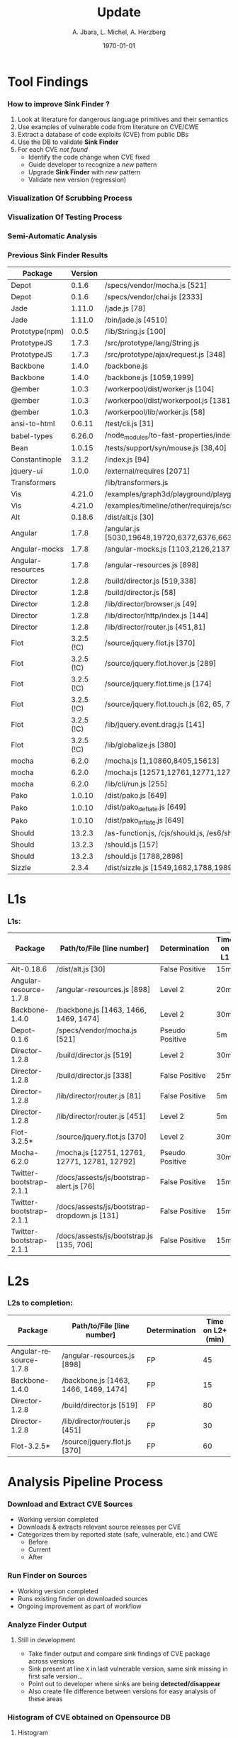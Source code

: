 #+TITLE:     Update
#+AUTHOR:    A. Jbara, L. Michel, A. Herzberg
#+EMAIL:     ldm@engr.uconn.edu
#+DATE: \today
#+DESCRIPTION:
#+KEYWORDS:
#+BEAMER_THEME: Berlin
#+BEAMER_COLOR_THEME: beaver
#+LANGUAGE:  en
#+OPTIONS:   H:3 num:t toc:t \n:nil @:t ::t |:t ^:t -:t f:t *:t <:t
#+OPTIONS:   TeX:t LaTeX:t skip:nil d:nil todo:t pri:nil tags:not-in-toc
#+INFOJS_OPT: view:nil toc:nil ltoc:t mouse:underline buttons:0 path:https://orgmode.org/org-info.js
#+EXPORT_SELECT_TAGS: export
#+EXPORT_EXCLUDE_TAGS: noexport
#+LINK_UP:
#+LINK_HOME:
#+LaTeX_HEADER: \usepackage{minted}
#+LaTeX_HEADER: \usemintedstyle{emacs}
#+LaTeX_HEADER: \newminted{common-lisp}{fontsize=\footnotesize}
#+BEAMER_HEADER: \logo{\includegraphics[height=.9cm]{comcast.png}}
#+LaTeX: \setbeamercolor{myblockcolor}{bg=magenta,fg=white}

#+name: setup-minted
#+begin_src emacs-lisp :exports none
 (setq org-latex-listings 'minted)
     (setq org-latex-custom-lang-environments
           '(
            (emacs-lisp "common-lispcode")
             ))
     (setq org-latex-minted-options
           '(("frame" "lines")
             ("fontsize" "\\scriptsize")
             ("linenos" "")))
     (setq org-latex-to-pdf-process
           '("pdflatex -shell-escape -interaction nonstopmode -output-directory %o %f"
             "pdflatex -shell-escape -interaction nonstopmode -output-directory %o %f"
             "pdflatex -shell-escape -interaction nonstopmode -output-directory %o %f"))
#+end_src

* Tool Findings

*** How to improve *Sink Finder* ?
0. Look at literature for dangerous language primitives and their semantics
1. Use examples of vulnerable code from literature on CVE/CWE
2. Extract a database of code exploits (CVE) from public DBs
3. Use the DB to validate *Sink Finder*
4. For each CVE /not found/
   - Identify the code change when CVE fixed
   - Guide developer to recognize a /new/ pattern
   - Upgrade *Sink Finder* with /new/ pattern
   - Validate new version (regression)


*** Visualization Of Scrubbing Process
[[file:OSC-UConn-ToolExtension1-Obtaining1.1.png]]


*** Visualization Of Testing Process
[[file:OSC-UConn-ToolExtension2-Testing.png]]

*** Semi-Automatic Analysis
[[file:analysis.png]]

*** Previous Sink Finder Results
:PROPERTIES:
:BEAMER_opt: shrink=35
:END:
| Package           |    Version | Path/to/File [line number]                                                                                      | Determination | Client/Server |
|-------------------+------------+-----------------------------------------------------------------------------------------------------------------+---------------+---------------|
| Depot             |      0.1.6 | /specs/vendor/mocha.js [521]                                                                                    | FP            |               |
| Depot             |      0.1.6 | /specs/vendor/chai.js [2333]                                                                                    | TP            | S             |
| Jade              |     1.11.0 | /jade.js [78]                                                                                                   | FP            | S   |
| Jade              |     1.11.0 | /bin/jade.js [4510]                                                                                             | TP            | S   |
| Prototype(npm)    |      0.0.5 | /lib/String.js [100]                                                                                            | TP      | S   |
| PrototypeJS       |      1.7.3 | /src/prototype/lang/String.js                                                                                   | TP      | C   |
| PrototypeJS       |      1.7.3 | /src/prototype/ajax/request.js [348]                                                                            | level 1 | C   |
| Backbone          |      1.4.0 | /backbone.js                                                                                                    | level 1 | C   |
| Backbone          |      1.4.0 | /backbone.js [1059,1999]                                                                                        | FP      |     |
| @ember            |      1.0.3 | /workerpool/dist/worker.js [104]                                                                                | level 1 |     |
| @ember            |      1.0.3 | /workerpool/dist/workerpool.js [1381]                                                                           | level 1 |     |
| @ember            |      1.0.3 | /workerpool/lib/worker.js [58]                                                                                  | level 1 |     |
| ansi-to-html      |     0.6.11 | /test/cli.js [31]                                                                                               | level 1 |     |
| babel-types       |     6.26.0 | /node_modules/to-fast-properties/index.js [10]                                                                  | level 1 |     |
| Bean              |     1.0.15 | /tests/support/syn/mouse.js [38,40]                                                                             | level 1 |     |
| Constantinople    |      3.1.2 | /index.js [94]                                                                                                  | level 1 |     |
| jquery-ui         |      1.0.0 | /external/requires [2071]                                                                                       | level 1 |     |
| Transformers      |            | /lib/transformers.js                                                                                            | level 1 |     |
| Vis               |     4.21.0 | /examples/graph3d/playground/playground.js [386]                                                                | level 1 |     |
| Vis               |     4.21.0 | /examples/timeline/other/requirejs/scripts/require.js [35]                                                      | level 1 |     |
| Alt               |     0.18.6 |  /dist/alt.js [30]                                                                                               | level 1 |     |
| Angular           |      1.7.8 |  /angular.js [5030,19648,19720,6372,6376,6630,11382,13976,16930,16941,16964,17449,22787,30768,31072,34148,34365] | FP      |     |
| Angular-mocks     |      1.7.8 |  /angular-mocks.js [1103,2126,2137]                                                                              | FP      |     |
| Angular-resources |      1.7.8 |  /angular-resources.js [898]                                                                                     | level 1 |     |
| Director          |      1.2.8 |  /build/director.js [519,338]                                                                                    | level 1 |     |
| Director          |      1.2.8 |  /build/director.js [58]                                                                                         | FP      |     |
| Director          |      1.2.8 |  /lib/director/browser.js [49]                                                                                   | FP      |     |
| Director          |      1.2.8 |  /lib/director/http/index.js [144]                                                                               | FP      |     |
| Director          |      1.2.8 |  /lib/director/router.js [451,81]                                                                                | level 1 |     |
| Flot              | 3.2.5 (!C) |  /source/jquery.flot.js [370]                                                                                    | FP      |     |
| Flot              | 3.2.5 (!C) |  /source/jquery.flot.hover.js [289]                                                                              | FP      |     |
| Flot              | 3.2.5 (!C) |  /source/jquery.flot.time.js [174]                                                                               | FP      |     |
| Flot              | 3.2.5 (!C) |  /source/jquery.flot.touch.js [62, 65, 71, 74]                                                                   | FP      |     |
| Flot              | 3.2.5 (!C) |  /lib/jquery.event.drag.js [141]                                                                                 | FP      |     |
| Flot              | 3.2.5 (!C) |  /lib/globalize.js [380]                                                                                         | FP      |     |
| mocha             |      6.2.0 |  /mocha.js [1,10860,8405,15613]                                                                                  | FP      |     |
| mocha             |      6.2.0 |  /mocha.js [12571,12761,12771,12781,12792,]                                                                      | FP      |     |
| mocha             |      6.2.0 |  /lib/cli/run.js [255]                                                                                           | FP      |     |
| Pako              |     1.0.10 |  /dist/pako.js [649]                                                                                             | FP      |     |
| Pako              |     1.0.10 |  /dist/pako_deflate.js [649]                                                                                     | FP      |     |
| Pako              |     1.0.10 |  /dist/pako_inflate.js [649]                                                                                     | FP      |     |
| Should            |     13.2.3 |  /as-function.js, /cjs/should.js, /es6/should.js [387/387/383]                                                   | FP      |     |
| Should            |     13.2.3 |  /should.js [157]                                                                                                | level 1 |     |
| Should            |     13.2.3 |  /should.js [1788,2898]                                                                                          | FP      |     |
| Sizzle            |      2.3.4 |  /dist/sizzle.js [1549,1682,1788,1989,2144]                                                                      | FP      |     |


* L1s
*** L1s:
:PROPERTIES:
:BEAMER_opt: shrink=35
:END:

| Package                 | Path/to/File [line number]                    | Determination   | Time on L1 |
|-------------------------+-----------------------------------------------+-----------------+------------|
| Alt-0.18.6              | /dist/alt.js [30]                             | False Positive  | 15m        |
| Angular-resource-1.7.8  | /angular-resources.js [898]                   | Level 2         | 20m        |
| Backbone-1.4.0          | /backbone.js [1463, 1466, 1469, 1474]         | Level 2         | 30m        |
| Depot-0.1.6             | /specs/vendor/mocha.js [521]                  | Pseudo Positive | 5m         |
| Director-1.2.8          | /build/director.js [519]                      | Level 2         | 30m        |
| Director-1.2.8          | /build/director.js [338]                      | False Positive  | 25m        |
| Director-1.2.8          | /lib/director/router.js [81]                  | False Positive  | 5m         |
| Director-1.2.8          | /lib/director/router.js [451]                 | Level 2         | 5m         |
| Flot-3.2.5*             | /source/jquery.flot.js [370]                  | Level 2         | 30m        |
| Mocha-6.2.0             | /mocha.js [12751, 12761, 12771, 12781, 12792] | Pseudo Positive | 30m        |
| Twitter-bootstrap-2.1.1 | /docs/assests/js/bootstrap-alert.js [76]      | False Positive  | 15m        |
| Twitter-bootstrap-2.1.1 | /docs/assests/js/bootstrap-dropdown.js [131]  | False Positive  | 15m        |
| Twitter-bootstrap-2.1.1 | /docs/assests/js/bootstrap.js [135, 706]      | False Positive  | 15m        |


* L2s
*** L2s to completion:
:PROPERTIES:
:BEAMER_opt: shrink=35
:END:

| Package                | Path/to/File [line number]            | Determination | Time on L2+ (min) |
|------------------------+---------------------------------------+---------------+------------------|
| Angular-resource-1.7.8 | /angular-resources.js [898]           | FP            |               45 |
| Backbone-1.4.0         | /backbone.js [1463, 1466, 1469, 1474] | FP            |               15 |
| Director-1.2.8         | /build/director.js [519]              | FP            |               80 |
| Director-1.2.8         | /lib/director/router.js [451]         | FP            |               30 |
| Flot-3.2.5*            | /source/jquery.flot.js [370]          | FP            |               60 |




*** COMMENT Details (1)
**** Angular
- It calls a put/get/pull method, wouldn't be able to inject anything
  here (predetermined values, anything else wouldn't make sense)
**** Backbone
- Level 4ish, predetermined values. Could not inject our own method.
*** COMMENT Details (2)
**** Director
- ~Router.prototype.invoke()~ seemed exploitable...
  - But it is not a top level api!
- Tried and wasn't able to invoke any malicious functions (exploded)
*** COMMENT Details (3)
**** Router
- never executes arguments, always ran on an empty array.
- (Predetermined values for what the methods would be)
**** Flot
- ~Executehooks~ seemed exploitable...
  + But the data being passed was always sanitized and/or pre-determined (exploded)



* Analysis Pipeline Process

*** Download and Extract CVE Sources
- Working version completed
- Downloads & extracts relevant source releases per CVE
- Categorizes them by reported state (safe, vulnerable, etc.) and CWE
  - Before
  - Current
  - After

*** Run Finder on Sources
- Working version completed
- Runs existing finder on downloaded sources
- Ongoing improvement as part of workflow

*** Analyze Finder Output
**** Still in development
- Take finder output and compare sink findings of CVE package across versions
- Sink present at line ~X~ in last vulnerable version, same sink missing in first safe version...
- Point out to developer where sinks are being *detected/disappear*
- Also create file difference between versions for easy analysis of these areas

*** Histogram of CVE obtained on Opensource DB
:PROPERTIES:
:BEAMER_opt: shrink=35
:END:
:PROPERTIES:
:BEAMER_env: columns
:END:
**** Histogram
     :PROPERTIES:
     :BEAMER_env: block
     :BEAMER_col: 0.8
     :END:
[[file:histogramOverDB.png]]

**** Legend
     :PROPERTIES:
     :BEAMER_env: block
     :BEAMER_col: 0.55
     :END:
- Red: CVEs that have been looked through
- Orange: CVEs that aggregate multiple vulnerabilities
- Blue: Others

*** Recalling the Purpose of the Tool Extension
- Verify that the Sink Finder tool is reliable in finding other documented vulnerabilities.
- Make the manual testing process an automated one.
- Track the progression of sinks across repository versions.
- Higher volume of test cases.
- Facilitates easier tool modification.

* Tool Extension Improvement

*** Obtaining data
1. Harvested information from multiple data source
   - Circl
   - NIST
   - SourceClear
2. Collected packages in their vulnerable and nonvulnerable builds

*** Process procedure: Data Gathering Platform
- Obtain package data by running our created scrubbers for different online DB.
- include various different builds and installatation information.


*** Process procedure: Testing Platform
- Reads data generated from the Data Gathering Platform
- Download source of the Package (and unpack)
- Runs the Sink Finder
- Validates Sink Finder results & logs results into DB


*** Testing Platform Update
- Downloads CVE from our internal Database.
- Execute the sink finder on these CVE entries
- Compare logs on different versions
  - before vulnerability reported (last safe)
  - during vulnerability life cycle (unsafe)
  - after vulnerability is fixed (newly safe)


*** Package Analysis
Of the packages that were obtained, we would like to focus on
- Postgres
- pouchdb
- Syntax-error
- Shell-quote
- summit
**** Rationale


*** Package: postgres
:PROPERTIES:
:BEAMER_opt: shrink=10
:END:
[[file:postgres.pdf]]

*** Package: pouchdb
:PROPERTIES:
:BEAMER_opt: shrink=10
:END:
[[file:pouchdb.pdf]]

*** Package: syntax-error
:PROPERTIES:
:BEAMER_opt: shrink=10
:END:
[[file:pouchdb.pdf]]

*** Package: shell-quote
:PROPERTIES:
:BEAMER_opt: shrink=10
:END:
[[file:shell-quote.pdf]]

*** Package: summit
:PROPERTIES:
:BEAMER_opt: shrink=10
:END:
[[file:summit.pdf]]

*** The Next Steps
- Analyze the results of the testing Platform
- See diffs between versions in our CVE entries
- Make statistics of the tools performance
- Recognize new patterns of vulnerable code constructions.
**** Findings : Two candidates
- ~JSON.parse~
- ~this.constructor.constructor~ (in safeEval)


*** Questions?
